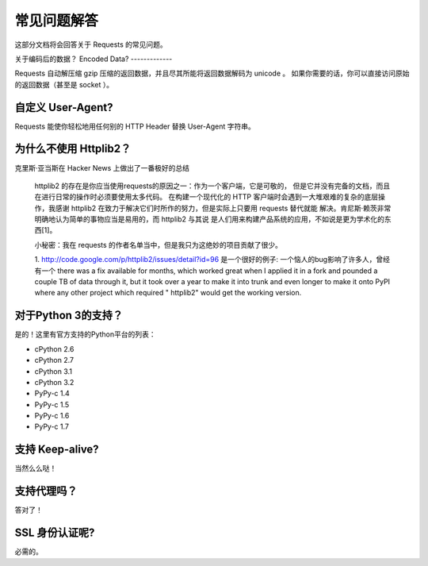 .. _faq:

常见问题解答
==========================
这部分文档将会回答关于 Requests 的常见问题。


关于编码后的数据？
Encoded Data?
-------------

Requests 自动解压缩 gzip 压缩的返回数据，并且尽其所能将返回数据解码为 unicode 。
如果你需要的话，你可以直接访问原始的返回数据（甚至是 socket ）。

自定义 User-Agent? 
-------------------

Requests 能使你轻松地用任何别的 HTTP Header 替换 User-Agent 字符串。

为什么不使用 Httplib2？
-----------------

克里斯·亚当斯在 Hacker News 上做出了一番极好的总结

    httplib2 的存在是你应当使用requests的原因之一：作为一个客户端，它是可敬的，
    但是它并没有完备的文档，而且在进行日常的操作时必须要使用太多代码。
    在构建一个现代化的 HTTP 客户端时会遇到一大堆艰难的复杂的底层操作，我感谢
    httplib2 在致力于解决它们时所作的努力，但是实际上只要用 requests 替代就能
    解决。肯尼斯·赖茨非常明确地认为简单的事物应当是易用的，而 httplib2 与其说
    是人们用来构建产品系统的应用，不如说是更为学术化的东西[1]。
   
    小秘密：我在 requests 的作者名单当中，但是我只为这绝妙的项目贡献了很少。
    

    1. http://code.google.com/p/httplib2/issues/detail?id=96 是一个很好的例子:
    一个恼人的bug影响了许多人，曾经有一个 there was a fix available for
    months, which worked great when I applied it in a fork and pounded a couple
    TB of data through it, but it took over a year to make it into trunk and
    even longer to make it onto PyPI where any other project which required "
    httplib2" would get the working version.


对于Python 3的支持？
-----------------

是的！这里有官方支持的Python平台的列表：

* cPython 2.6
* cPython 2.7
* cPython 3.1
* cPython 3.2
* PyPy-c 1.4
* PyPy-c 1.5
* PyPy-c 1.6
* PyPy-c 1.7


支持 Keep-alive?
-------------------

当然么么哒！


支持代理吗？
--------------

答对了！


SSL 身份认证呢?
-----------------

必需的。

